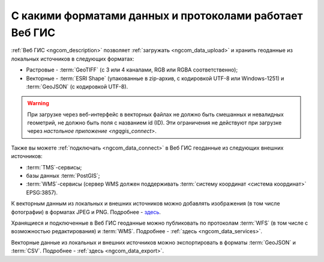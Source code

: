 .. _ngcom_data_types:

С какими форматами данных и протоколами работает Веб ГИС
=========================================================

:ref:`Веб ГИС <ngcom_description>` позволяет :ref:`загружать <ngcom_data_upload>` и хранить геоданные из локальных источников в следующих форматах:

* Растровые - :term:`GeoTIFF` (с 3 или 4 каналами, RGB или RGBA соответственно);
* Векторные - :term:`ESRI Shape` (упакованные в zip-архив, с кодировкой UTF-8 или Windows-1251) и :term:`GeoJSON` (с кодировкой UTF-8). 

.. warning:: 
   При загрузке через веб-интерфейс в векторных файлах не должно быть смешанных и невалидных геометрий, не должно быть поля с названием id (ID). Эти ограничения не действуют при загрузке через `настольное приложение <ngqgis_connect>`.

Также вы можете :ref:`подключать <ngcom_data_connect>` в Веб ГИС геоданные из следующих внешних источников: 

* :term:`TMS`-сервисы;
* базы данных :term:`PostGIS`;
* :term:`WMS`-сервисы (сервер WMS должен поддерживать :term:`систему координат <система координат>` EPSG:3857).

К векторным данным из локальных и внешних источников можно добавлять изображения (в том числе фотографии) в форматах JPEG и PNG. Подробнее - `здесь <https://docs.nextgis.ru/docs_ngweb/source/layers_settings.html#ngw-add-photos/>`_.

Хранящиеся и подключенные в Веб ГИС геоданные можно публиковать по протоколам :term:`WFS` (в том числе с возможностью редактирования) и :term:`WMS`. Подробнее - :ref:`здесь <ngcom_data_services>`.

Векторные данные из локальных и внешних источников можно экспортировать в форматы :term:`GeoJSON` и :term:`CSV`. Подробнее - :ref:`здесь <ngcom_data_export>`.
